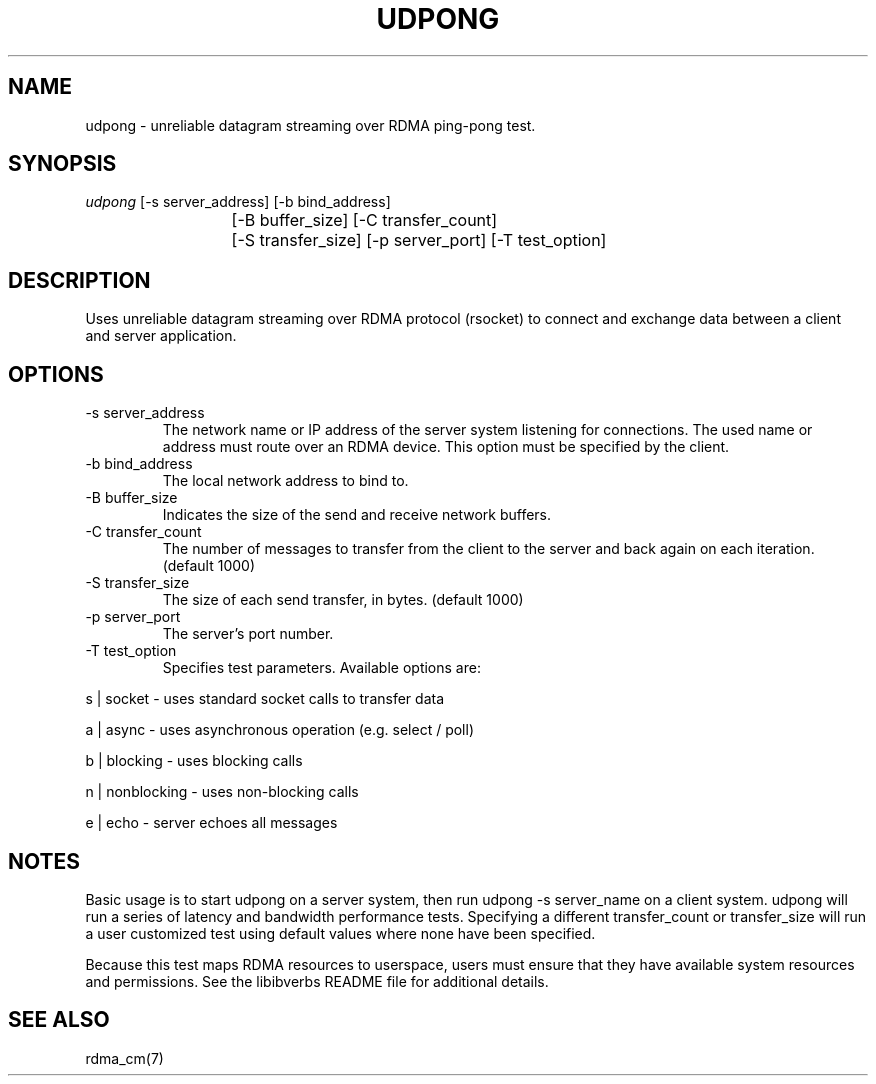 .\" Licensed under the OpenIB.org BSD license (NQC Variant) - See COPYING.md
.TH "UDPONG" 1 "2017-04-28" "librdmacm" "librdmacm" librdmacm
.SH NAME
udpong \- unreliable datagram streaming over RDMA ping-pong test.
.SH SYNOPSIS
.sp
.nf
\fIudpong\fR [-s server_address] [-b bind_address]
			[-B buffer_size] [-C transfer_count]
			[-S transfer_size] [-p server_port] [-T test_option]
.fi
.SH "DESCRIPTION"
Uses unreliable datagram streaming over RDMA protocol (rsocket) to
connect and exchange data between a client and server application.
.SH "OPTIONS"
.TP
\-s server_address
The network name or IP address of the server system listening for
connections.  The used name or address must route over an RDMA device.
This option must be specified by the client.
.TP
\-b bind_address
The local network address to bind to.
.TP
\-B buffer_size
Indicates the size of the send and receive network buffers.
.TP
\-C transfer_count
The number of messages to transfer from the client to the server and
back again on each iteration.  (default 1000)
.TP
\-S transfer_size
The size of each send transfer, in bytes.  (default 1000)
.TP
\-p server_port
The server's port number.
.TP
\-T test_option
Specifies test parameters.  Available options are:
.P
s | socket  - uses standard socket calls to transfer data
.P
a | async - uses asynchronous operation (e.g. select / poll)
.P
b | blocking - uses blocking calls
.P
n | nonblocking - uses non-blocking calls
.P
e | echo - server echoes all messages
.SH "NOTES"
Basic usage is to start udpong on a server system, then run
udpong -s server_name on a client system.  udpong
will run a series of latency and bandwidth performance tests.
Specifying a different transfer_count or transfer_size
will run a user customized test using default values where none
have been specified.
.P
Because this test maps RDMA resources to userspace, users must ensure
that they have available system resources and permissions.  See the
libibverbs README file for additional details.
.SH "SEE ALSO"
rdma_cm(7)

